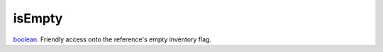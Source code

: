 isEmpty
====================================================================================================

`boolean`_. Friendly access onto the reference's empty inventory flag.

.. _`boolean`: ../../../lua/type/boolean.html
